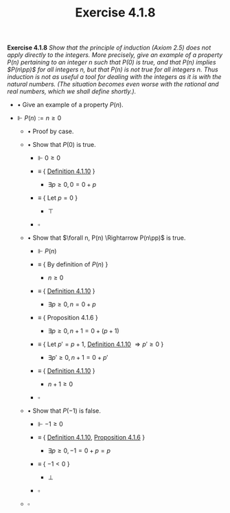 #+title: Exercise 4.1.8

#+LATEX_HEADER: \usepackage{amsmath}
#+LATEX_HEADER: \usepackage{amssymb}
#+LATEX_HEADER: \usepackage{a4wide}
#+LATEX_HEADER: \usepackage{mathtools}
#+LATEX_HEADER: \renewcommand{\labelitemi}{}
#+LATEX_HEADER: \renewcommand{\labelitemii}{}
#+LATEX_HEADER: \renewcommand{\labelitemiii}{}
#+LATEX_HEADER: \renewcommand{\labelitemiv}{}
#+LaTeX_HEADER: \newcommand{\pp}{\hspace{-0.5pt}{+}\hspace{-4pt}{+}}
#+LaTeX_HEADER: \usepackage[utf8]{inputenc} \usepackage{titlesec}
#+LaTeX_HEADER: \titleformat{\chapter}[block]{\bfseries\Huge}{}{0em}{}
#+LaTeX_HEADER: \titleformat{\section}[hang]{\bfseries\Large}{}{1em}{\thesection\enspace}
#+OPTIONS: num:nil
#+HTML_HEAD: <style type="text/css">
#+HTML_HEAD:  ol#al { list-style-type: upper-alpha; }
#+HTML_HEAD: </style>

 *Exercise 4.1.8* /Show that the principle of induction (Axiom 2.5) does not apply directly to the integers. More precisely, give an example of a property $P(n)$ pertaining to an integer $n$ such that $P(0)$ is true, and that $P(n)$ implies $P(n\pp)$ for all integers $n$, but that $P(n)$ is not true for all integers $n$. Thus induction is not as useful a tool for dealing with the integers as it is with the natural numbers. (The situation becomes even worse with the rational and real numbers, which we shall define shortly.)./


- $\bullet$ Give an example of a property $P(n)$.

- $\Vdash$ $P(n) := n \ge 0$

  - $\bullet$ Proof by case.

  - $\bullet$ Show that $P(0)$ is true.

    - $\Vdash$ $0 \ge 0$

    - $\equiv$ { [[../definition-4.1.10.org][Definition 4.1.10]] }

      - $\exists p \ge 0, 0 = 0 + p$

    - $\equiv$ { Let $p = 0$ }

      - $\top$

    - $\square$

  - $\bullet$ Show that $\forall n, P(n) \Rightarrow P(n\pp)$ is true.

    - $\Vdash$ $P(n)$

    - $\equiv$ { By definition of $P(n)$ }

      - $n \ge 0$

    - $\equiv$ { [[../definition-4.1.10.org][Definition 4.1.10]] }

      - $\exists p \ge 0, n = 0 + p$

    - $\equiv$ { Proposition 4.1.6 }

      - $\exists p \ge 0, n + 1 = 0 + (p + 1)$

    - $\equiv$ { Let $p' = p + 1$, [[../definition-4.1.10.org][Definition 4.1.10]] $\Rightarrow p' \ge 0$ }

      - $\exists p' \ge 0, n + 1 = 0 + p'$

    - $\equiv$ { [[../definition-4.1.10.org][Definition 4.1.10]] }

      - $n + 1 \ge 0$

    - $\square$

  - $\bullet$ Show that $P(-1)$ is false.

    - $\Vdash$ $-1 \ge 0$

    - $\equiv$ { [[../definition-4.1.10.org][Definition 4.1.10]], [[../proposition-4.1.6.org][Proposition 4.1.6]] }

      - $\exists p \ge 0, -1 = 0 + p = p$

    - $\equiv$ { $-1 < 0$ }

      - $\bot$

    - $\square$

  - $\square$
